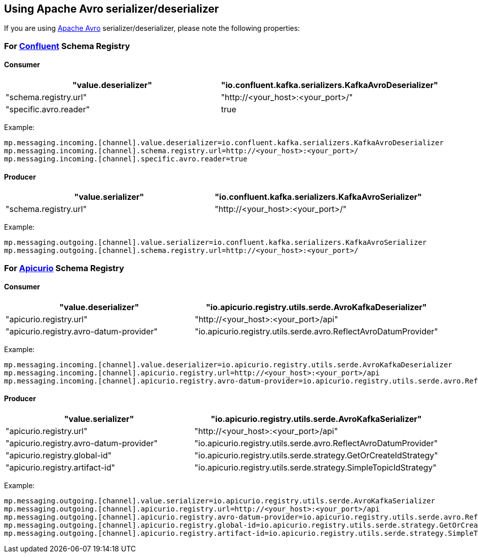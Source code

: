 [#kafka-avro-configuration]
== Using Apache Avro serializer/deserializer

If you are using https://avro.apache.org/[Apache Avro] serializer/deserializer, please note the following properties:

=== For https://docs.confluent.io/current/schema-registry/serdes-develop/serdes-avro.html[Confluent] Schema Registry

==== Consumer

[options="header"]
|===
| "value.deserializer" | "io.confluent.kafka.serializers.KafkaAvroDeserializer"
| "schema.registry.url" | "http://<your_host>:<your_port>/"
| "specific.avro.reader" | true
|===

Example:
[source]
----
mp.messaging.incoming.[channel].value.deserializer=io.confluent.kafka.serializers.KafkaAvroDeserializer
mp.messaging.incoming.[channel].schema.registry.url=http://<your_host>:<your_port>/
mp.messaging.incoming.[channel].specific.avro.reader=true
----

==== Producer

[options="header"]
|===
| "value.serializer" | "io.confluent.kafka.serializers.KafkaAvroSerializer"
| "schema.registry.url" | "http://<your_host>:<your_port>/"
|===

Example:
[source]
----
mp.messaging.outgoing.[channel].value.serializer=io.confluent.kafka.serializers.KafkaAvroSerializer
mp.messaging.outgoing.[channel].schema.registry.url=http://<your_host>:<your_port>/
----

=== For https://github.com/Apicurio/apicurio-registry[Apicurio] Schema Registry

==== Consumer

[options="header"]
|===
| "value.deserializer" | "io.apicurio.registry.utils.serde.AvroKafkaDeserializer"
| "apicurio.registry.url" | "http://<your_host>:<your_port>/api"
| "apicurio.registry.avro-datum-provider" | "io.apicurio.registry.utils.serde.avro.ReflectAvroDatumProvider"
|===

Example:
[source]
----
mp.messaging.incoming.[channel].value.deserializer=io.apicurio.registry.utils.serde.AvroKafkaDeserializer
mp.messaging.incoming.[channel].apicurio.registry.url=http://<your_host>:<your_port>/api
mp.messaging.incoming.[channel].apicurio.registry.avro-datum-provider=io.apicurio.registry.utils.serde.avro.ReflectAvroDatumProvider
----

==== Producer

[options="header"]
|===
| "value.serializer" | "io.apicurio.registry.utils.serde.AvroKafkaSerializer"
| "apicurio.registry.url" | "http://<your_host>:<your_port>/api"
| "apicurio.registry.avro-datum-provider" | "io.apicurio.registry.utils.serde.avro.ReflectAvroDatumProvider"
| "apicurio.registry.global-id" | "io.apicurio.registry.utils.serde.strategy.GetOrCreateIdStrategy"
| "apicurio.registry.artifact-id" | "io.apicurio.registry.utils.serde.strategy.SimpleTopicIdStrategy"
|===

Example:
[source]
----
mp.messaging.outgoing.[channel].value.serializer=io.apicurio.registry.utils.serde.AvroKafkaSerializer
mp.messaging.outgoing.[channel].apicurio.registry.url=http://<your_host>:<your_port>/api
mp.messaging.outgoing.[channel].apicurio.registry.avro-datum-provider=io.apicurio.registry.utils.serde.avro.ReflectAvroDatumProvider
mp.messaging.outgoing.[channel].apicurio.registry.global-id=io.apicurio.registry.utils.serde.strategy.GetOrCreateIdStrategy
mp.messaging.outgoing.[channel].apicurio.registry.artifact-id=io.apicurio.registry.utils.serde.strategy.SimpleTopicIdStrategy
----
